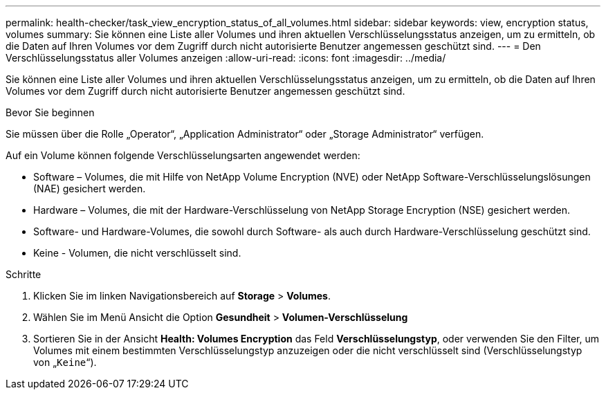 ---
permalink: health-checker/task_view_encryption_status_of_all_volumes.html 
sidebar: sidebar 
keywords: view, encryption status, volumes 
summary: Sie können eine Liste aller Volumes und ihren aktuellen Verschlüsselungsstatus anzeigen, um zu ermitteln, ob die Daten auf Ihren Volumes vor dem Zugriff durch nicht autorisierte Benutzer angemessen geschützt sind. 
---
= Den Verschlüsselungsstatus aller Volumes anzeigen
:allow-uri-read: 
:icons: font
:imagesdir: ../media/


[role="lead"]
Sie können eine Liste aller Volumes und ihren aktuellen Verschlüsselungsstatus anzeigen, um zu ermitteln, ob die Daten auf Ihren Volumes vor dem Zugriff durch nicht autorisierte Benutzer angemessen geschützt sind.

.Bevor Sie beginnen
Sie müssen über die Rolle „Operator“, „Application Administrator“ oder „Storage Administrator“ verfügen.

Auf ein Volume können folgende Verschlüsselungsarten angewendet werden:

* Software – Volumes, die mit Hilfe von NetApp Volume Encryption (NVE) oder NetApp Software-Verschlüsselungslösungen (NAE) gesichert werden.
* Hardware – Volumes, die mit der Hardware-Verschlüsselung von NetApp Storage Encryption (NSE) gesichert werden.
* Software- und Hardware-Volumes, die sowohl durch Software- als auch durch Hardware-Verschlüsselung geschützt sind.
* Keine - Volumen, die nicht verschlüsselt sind.


.Schritte
. Klicken Sie im linken Navigationsbereich auf *Storage* > *Volumes*.
. Wählen Sie im Menü Ansicht die Option *Gesundheit* > *Volumen-Verschlüsselung*
. Sortieren Sie in der Ansicht *Health: Volumes Encryption* das Feld *Verschlüsselungstyp*, oder verwenden Sie den Filter, um Volumes mit einem bestimmten Verschlüsselungstyp anzuzeigen oder die nicht verschlüsselt sind (Verschlüsselungstyp von „`Keine`“).

